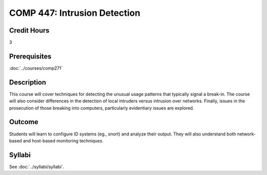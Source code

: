 .. index:: intrusion detection
   intrusion detection
   computer security

COMP 447: Intrusion Detection
=============================

Credit Hours
-----------------------------------

3

Prerequisites
----------------------------

:doc:`../courses/comp271`


Description
----------------------------

This course will cover techniques for detecting the unusual usage patterns that typically signal a break-in. The course will also consider differences in the detection of local intruders versus intrusion over networks. Finally, issues in the prosecution of those breaking into computers, particularly evidentiary issues are explored.

Outcome
------------

Students will learn to configure ID systems (eg., snort) and analyze their output. They will also understand both network-based and host-based monitoring techniques.

Syllabi
----------------------

See :doc:`../syllabi/syllabi`.
